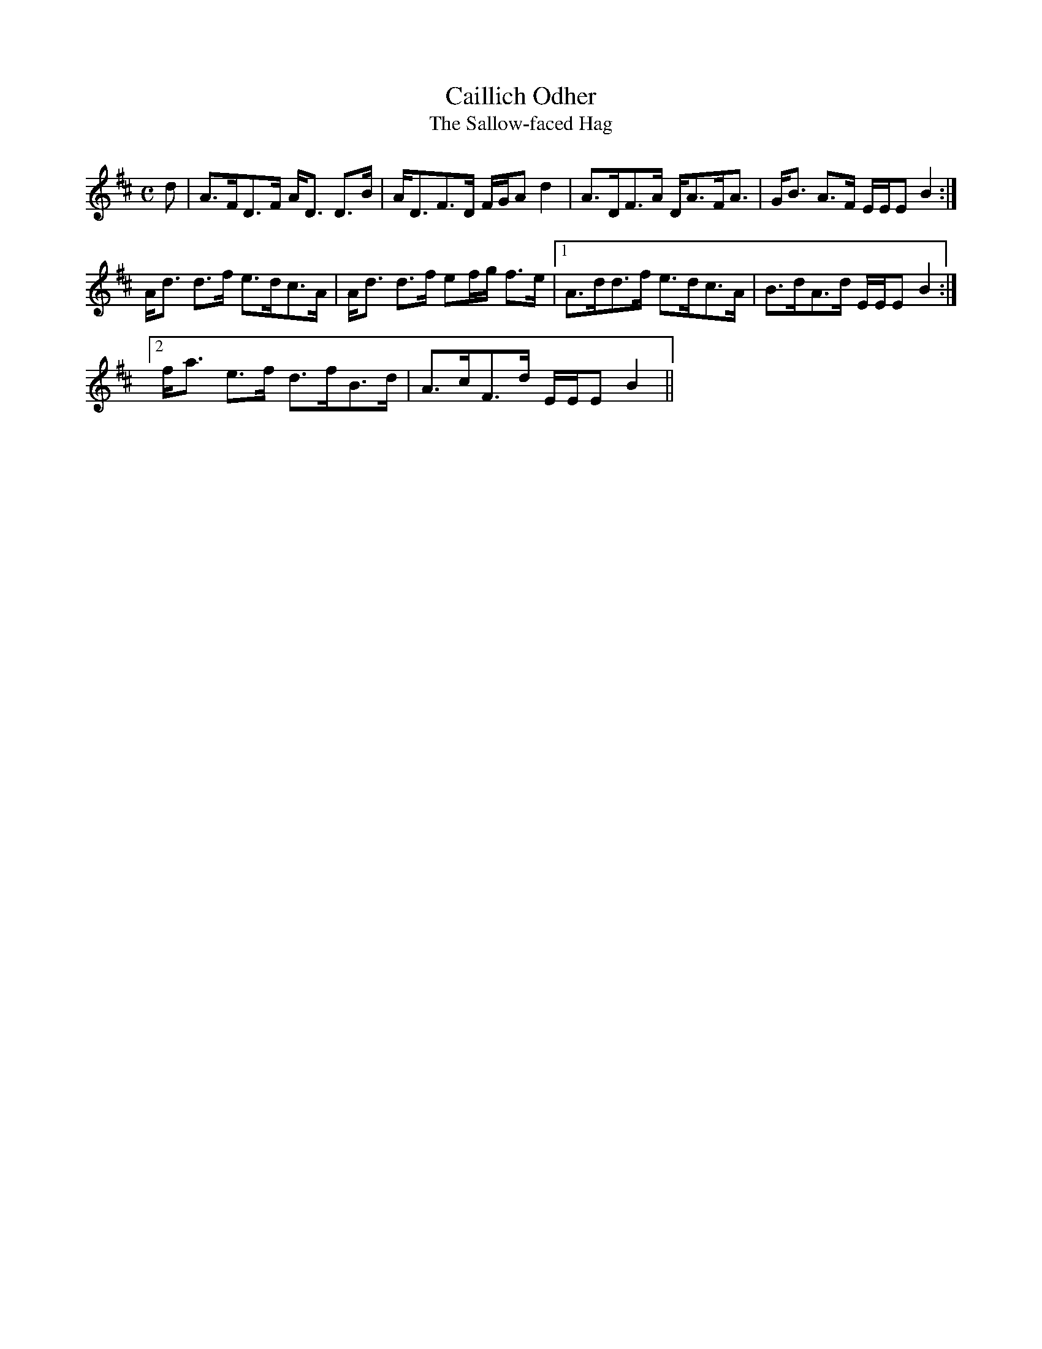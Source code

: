 X:14
T:Caillich Odher
T:The Sallow-faced Hag
R:Strathspey
S:MacDonald - Skye Collection
N:46
M:C
L:1/8
K:D
d|A>FD>F A<D D>B|A<DF>D F/G/A d2|A>DF>A D<AF<A|G<B A>F E/E/E B2:|
A<d d>f e>dc>A|A<d d>f ef/g/ f>e|1 A>dd>f e>dc>A|B>dA>d E/E/E B2:|2
f<a e>f d>fB>d|A>cF>d E/E/E B2||
